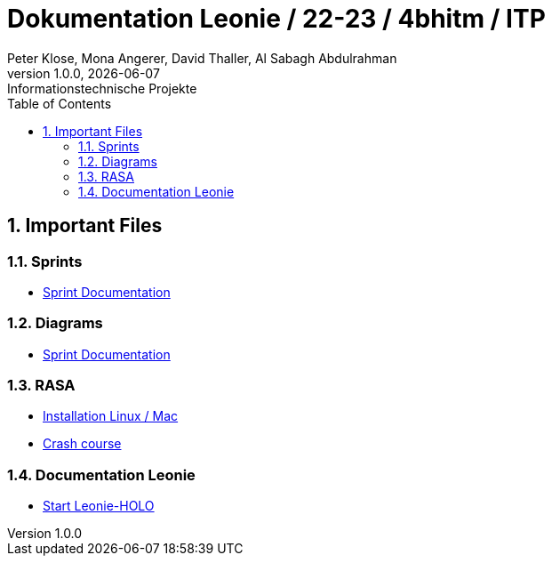 = Dokumentation Leonie / 22-23 / 4bhitm / ITP
Peter Klose, Mona Angerer, David Thaller, Al Sabagh Abdulrahman
1.0.0, {docdate}: Informationstechnische Projekte
ifndef::imagesdir[:imagesdir: images]
//:toc-placement!:  // prevents the generation of the doc at this position, so it can be printed afterwards
:sourcedir: ../src/main/java
:icons: font
:sectnums:    // Nummerierung der Überschriften / section numbering
:toc: left

//Need this blank line after ifdef, don't know why...
ifdef::backend-html5[]

// print the toc here (not at the default position)
//toc::[]

== Important Files

=== Sprints
* https://2223-4bhitm-itp.github.io/2223-4bhitm-itp-2223-4bhitm-leonie/sprints[Sprint  Documentation]

=== Diagrams
* https://2223-4bhitm-itp.github.io/2223-4bhitm-itp-2223-4bhitm-leonie/sprints[Sprint  Documentation]

=== RASA
* https://2223-4bhitm-itp.github.io/2223-4bhitm-itp-2223-4bhitm-leonie/rasa-installation[Installation Linux / Mac]
* https://2223-4bhitm-itp.github.io/2223-4bhitm-itp-2223-4bhitm-leonie/rasa-crash-course[Crash course]

=== Documentation Leonie
* https://2223-4bhitm-itp.github.io/2223-4bhitm-itp-2223-4bhitm-leonie/rasa-installation[Start Leonie-HOLO]


// == Notes
//
// * Leonie 2D Frontend (wie kommen die Antworten zum Benutzer)
// * Wie funktioniert das trainieren eines neuronales models mit rasa generell (so ca. was sind intents, entities, stories, responses)
// * Leonie 2D Dashboard (wie kann ein administrator sich die Konversationen anschauen, filtern und bearbeiten) (wie funktioniert das trainierren eines Rasa models mithilfe der Dashboard)
// * Leonie 2D Deployment (wie deployen wir die teile woraus die 2D Leonie besteht? frontend, backend, dashboard, action-server, rasa-endpoint, postgres db)
